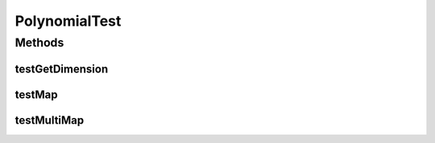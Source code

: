 .. java:import:: ca.nengo TestUtil

.. java:import:: ca.nengo.math.impl Polynomial

.. java:import:: junit.framework TestCase

PolynomialTest
==============

.. java:package:: ca.nengo.math.impl
   :noindex:

.. java:type:: public class PolynomialTest extends TestCase

Methods
-------
testGetDimension
^^^^^^^^^^^^^^^^

.. java:method:: public void testGetDimension()
   :outertype: PolynomialTest

testMap
^^^^^^^

.. java:method:: public void testMap()
   :outertype: PolynomialTest

testMultiMap
^^^^^^^^^^^^

.. java:method:: public void testMultiMap()
   :outertype: PolynomialTest

